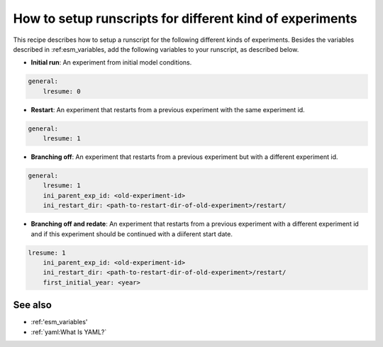 How to setup runscripts for different kind of experiments
=========================================================

.. use = for sections, ~ for subsections and - for subsubsections

.. **Feature available since version:** <version_num>

This recipe describes how to setup a runscript for the following different kinds of experiments. Besides the variables described in :ref:esm_variables, add the following variables to your runscript, as described below.

* **Initial run**: An experiment from initial model conditions.


.. yaml blocks can be written in yaml format by including them in a code block:
.. code-block:: yaml
        
    general:
        lresume: 0

* **Restart**: An experiment that restarts from a previous experiment with the same experiment id.

.. code-block:: yaml

    general:
        lresume: 1

* **Branching off**: An experiment that restarts from a previous experiment but with a different experiment id.

.. code-block:: yaml

    general:
        lresume: 1
        ini_parent_exp_id: <old-experiment-id>
        ini_restart_dir: <path-to-restart-dir-of-old-experiment>/restart/

* **Branching off and redate**: An experiment that restarts from a previous experiment with a different experiment id and if this experiment should be continued with a diiferent start date.

.. code-block:: yaml

    lresume: 1
        ini_parent_exp_id: <old-experiment-id>
        ini_restart_dir: <path-to-restart-dir-of-old-experiment>/restart/
        first_initial_year: <year>


.. Note: make sure to leave vertical spaces below the lines starting with ``.. tab::``
   and ``.. code-block::``. If you don't, sphinx will complain about excess of inputs for
   these functions.


See also
~~~~~~~~

.. links to relevant parts of the documentation

- :ref:'esm_variables'
- :ref:`yaml:What Is YAML?`
